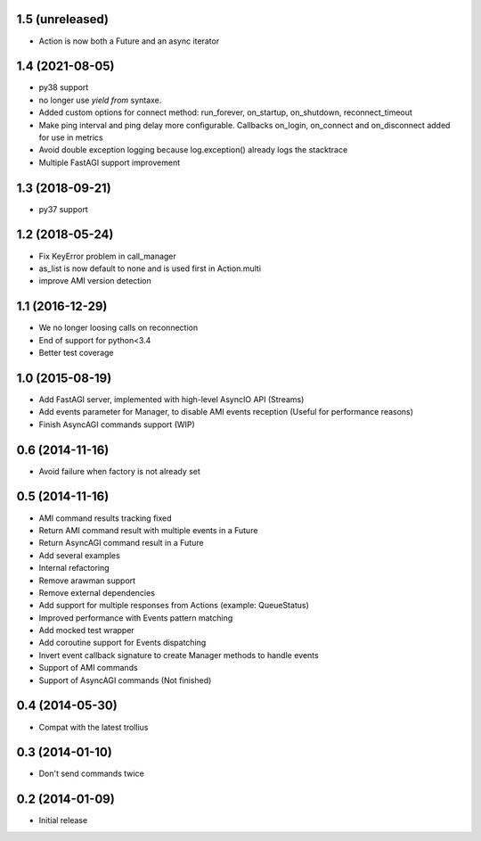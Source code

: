 1.5 (unreleased)
----------------

- Action is now both a Future and an async iterator


1.4 (2021-08-05)
----------------

- py38 support

- no longer use `yield from` syntaxe.

- Added custom options for connect method: run_forever, on_startup,
  on_shutdown, reconnect_timeout

- Make ping interval and ping delay more configurable. Callbacks on_login,
  on_connect and on_disconnect added for use in metrics

- Avoid double exception logging because log.exception() already logs the
  stacktrace

- Multiple FastAGI support improvement


1.3 (2018-09-21)
----------------

- py37 support


1.2 (2018-05-24)
----------------

- Fix KeyError problem in call_manager

- as_list is now default to none and is used first in Action.multi

- improve AMI version detection


1.1 (2016-12-29)
----------------

- We no longer loosing calls on reconnection

- End of support for python<3.4

- Better test coverage

1.0 (2015-08-19)
----------------

- Add FastAGI server, implemented with high-level AsyncIO API (Streams)
- Add events parameter for Manager, to disable AMI events reception (Useful for performance reasons)
- Finish AsyncAGI commands support (WIP)

0.6 (2014-11-16)
----------------

- Avoid failure when factory is not already set

0.5 (2014-11-16)
----------------

- AMI command results tracking fixed
- Return AMI command result with multiple events in a Future
- Return AsyncAGI command result in a Future
- Add several examples
- Internal refactoring
- Remove arawman support
- Remove external dependencies
- Add support for multiple responses from Actions (example: QueueStatus)
- Improved performance with Events pattern matching
- Add mocked test wrapper
- Add coroutine support for Events dispatching
- Invert event callback signature to create Manager methods to handle events
- Support of AMI commands
- Support of AsyncAGI commands (Not finished)

0.4 (2014-05-30)
----------------

- Compat with the latest trollius


0.3 (2014-01-10)
----------------

- Don't send commands twice


0.2 (2014-01-09)
----------------

- Initial release
